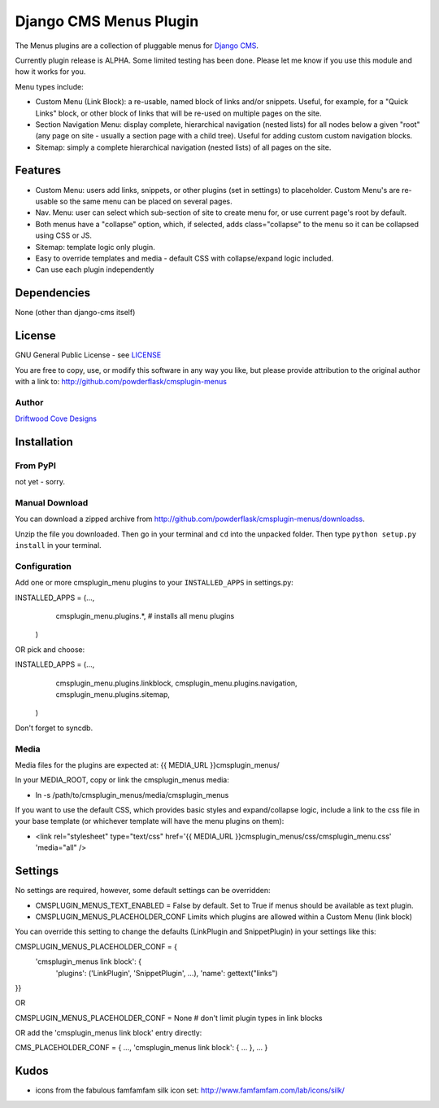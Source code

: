 ==============================
Django CMS Menus Plugin
==============================

The Menus plugins are a collection of pluggable menus for `Django CMS <http://www.django-cms.org/>`_.

Currently plugin release is ALPHA.  Some limited testing has been done.  Please let me know if you use this module and how it works for you.

Menu types include:

* Custom Menu (Link Block): a re-usable, named block of links and/or snippets.  Useful, for example, for a "Quick Links" block, or other block of links that will be re-used on multiple pages on the site.
* Section Navigation Menu: display complete, hierarchical navigation (nested lists) for all nodes below a given "root" 
  (any page on site - usually a section page with a child tree).  Useful for adding custom custom navigation blocks.
* Sitemap: simply a complete hierarchical navigation (nested lists) of all pages on the site.
 
Features
========

* Custom Menu: users add links, snippets, or other plugins (set in settings) to placeholder.
  Custom Menu's are re-usable so the same menu can be placed on several pages.
* Nav. Menu: user can select which sub-section of site to create menu for, or use current page's root by default.
* Both menus have a "collapse" option, which, if selected, adds class="collapse" to the menu so it can be collapsed using CSS or JS.
* Sitemap: template logic only plugin.
* Easy to override templates and media - default CSS with collapse/expand logic included.
* Can use each plugin independently

Dependencies
============

None (other than django-cms itself)

License
=======
GNU General Public License - see `LICENSE <http://github.com/powderflask/cmsplugin-menus/blob/master/LICENSE>`_

You are free to copy, use, or modify this software in any way you like, but please provide attribution to the original author with a link to:
http://github.com/powderflask/cmsplugin-menus

Author
------
`Driftwood Cove Designs <http://designs.driftwoodcove.ca>`_

Installation
============

From PyPI
---------

not yet - sorry.

Manual Download
---------------

You can download a zipped archive from http://github.com/powderflask/cmsplugin-menus/downloadss.

Unzip the file you downloaded. Then go in your terminal and ``cd`` into the unpacked folder. Then type ``python setup.py install`` in your terminal.

Configuration
-------------
Add one or more cmsplugin_menu plugins to your ``INSTALLED_APPS`` in settings.py:

INSTALLED_APPS = (..., 
                  cmsplugin_menu.plugins.*,  # installs all menu plugins
                 )  

OR  pick and choose:

INSTALLED_APPS = (...,
                  cmsplugin_menu.plugins.linkblock,
                  cmsplugin_menu.plugins.navigation,
                  cmsplugin_menu.plugins.sitemap,
                 )
                 
Don't forget to syncdb.

Media
-----
Media files for the plugins are expected at: {{ MEDIA_URL }}cmsplugin_menus/

In your MEDIA_ROOT, copy or link the cmsplugin_menus media: 

* ln -s /path/to/cmsplugin_menus/media/cmsplugin_menus

If you want to use the default CSS, which provides basic styles and expand/collapse logic,
include a link to the css file in your base template (or whichever template will have the menu plugins on them):

* <link rel="stylesheet" type="text/css" href='{{ MEDIA_URL }}cmsplugin_menus/css/cmsplugin_menu.css' 'media="all" />


Settings
========

No settings are required, however, some default settings can be overridden:

* CMSPLUGIN_MENUS_TEXT_ENABLED = False by default.  Set to True if menus should be available as text plugin.

* CMSPLUGIN_MENUS_PLACEHOLDER_CONF  Limits which plugins are allowed within a Custom Menu (link block)

You can override this setting to change the defaults (LinkPlugin and SnippetPlugin) in your settings like this:

CMSPLUGIN_MENUS_PLACEHOLDER_CONF = {
        'cmsplugin_menus link block': {
                'plugins': ('LinkPlugin', 'SnippetPlugin', ...),
                'name': gettext("links")
}}

OR 

CMSPLUGIN_MENUS_PLACEHOLDER_CONF = None  # don't limit plugin types in link blocks

OR  add the 'cmsplugin_menus link block' entry directly:

CMS_PLACEHOLDER_CONF = { ..., 'cmsplugin_menus link block': { ... }, ... }

Kudos
=====

* icons from the fabulous famfamfam silk icon set: http://www.famfamfam.com/lab/icons/silk/
